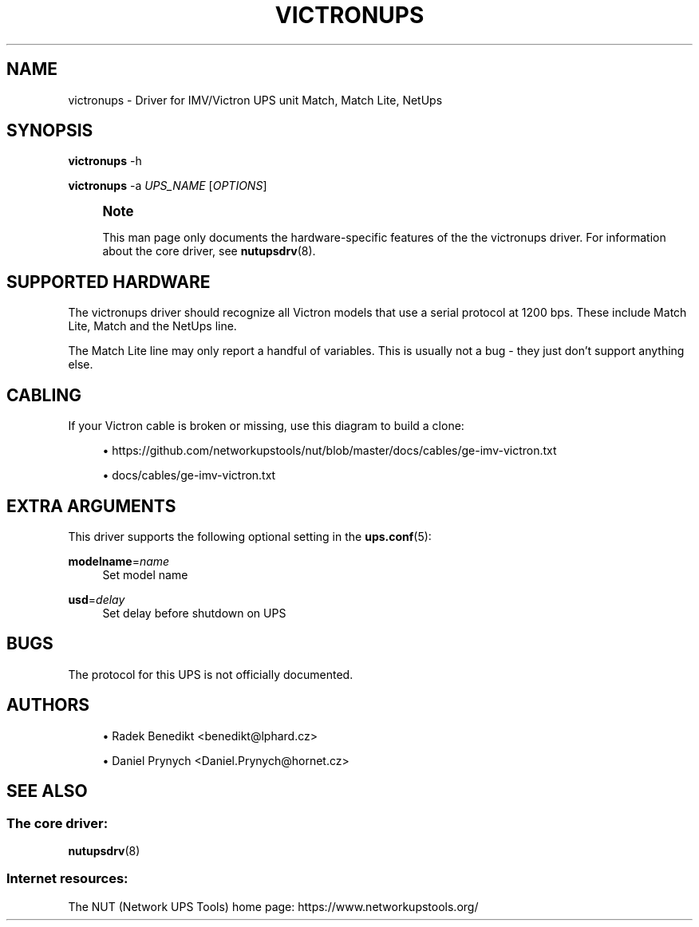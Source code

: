 '\" t
.\"     Title: victronups
.\"    Author: [see the "AUTHORS" section]
.\" Generator: DocBook XSL Stylesheets vsnapshot <http://docbook.sf.net/>
.\"      Date: 04/02/2024
.\"    Manual: NUT Manual
.\"    Source: Network UPS Tools 2.8.2
.\"  Language: English
.\"
.TH "VICTRONUPS" "8" "04/02/2024" "Network UPS Tools 2\&.8\&.2" "NUT Manual"
.\" -----------------------------------------------------------------
.\" * Define some portability stuff
.\" -----------------------------------------------------------------
.\" ~~~~~~~~~~~~~~~~~~~~~~~~~~~~~~~~~~~~~~~~~~~~~~~~~~~~~~~~~~~~~~~~~
.\" http://bugs.debian.org/507673
.\" http://lists.gnu.org/archive/html/groff/2009-02/msg00013.html
.\" ~~~~~~~~~~~~~~~~~~~~~~~~~~~~~~~~~~~~~~~~~~~~~~~~~~~~~~~~~~~~~~~~~
.ie \n(.g .ds Aq \(aq
.el       .ds Aq '
.\" -----------------------------------------------------------------
.\" * set default formatting
.\" -----------------------------------------------------------------
.\" disable hyphenation
.nh
.\" disable justification (adjust text to left margin only)
.ad l
.\" -----------------------------------------------------------------
.\" * MAIN CONTENT STARTS HERE *
.\" -----------------------------------------------------------------
.SH "NAME"
victronups \- Driver for IMV/Victron UPS unit Match, Match Lite, NetUps
.SH "SYNOPSIS"
.sp
\fBvictronups\fR \-h
.sp
\fBvictronups\fR \-a \fIUPS_NAME\fR [\fIOPTIONS\fR]
.if n \{\
.sp
.\}
.RS 4
.it 1 an-trap
.nr an-no-space-flag 1
.nr an-break-flag 1
.br
.ps +1
\fBNote\fR
.ps -1
.br
.sp
This man page only documents the hardware\-specific features of the the victronups driver\&. For information about the core driver, see \fBnutupsdrv\fR(8)\&.
.sp .5v
.RE
.SH "SUPPORTED HARDWARE"
.sp
The victronups driver should recognize all Victron models that use a serial protocol at 1200 bps\&. These include Match Lite, Match and the NetUps line\&.
.sp
The Match Lite line may only report a handful of variables\&. This is usually not a bug \- they just don\(cqt support anything else\&.
.SH "CABLING"
.sp
If your Victron cable is broken or missing, use this diagram to build a clone:
.sp
.RS 4
.ie n \{\
\h'-04'\(bu\h'+03'\c
.\}
.el \{\
.sp -1
.IP \(bu 2.3
.\}
https://github\&.com/networkupstools/nut/blob/master/docs/cables/ge\-imv\-victron\&.txt
.RE
.sp
.RS 4
.ie n \{\
\h'-04'\(bu\h'+03'\c
.\}
.el \{\
.sp -1
.IP \(bu 2.3
.\}
docs/cables/ge\-imv\-victron\&.txt
.RE
.SH "EXTRA ARGUMENTS"
.sp
This driver supports the following optional setting in the \fBups.conf\fR(5):
.PP
\fBmodelname\fR=\fIname\fR
.RS 4
Set model name
.RE
.PP
\fBusd\fR=\fIdelay\fR
.RS 4
Set delay before shutdown on UPS
.RE
.SH "BUGS"
.sp
The protocol for this UPS is not officially documented\&.
.SH "AUTHORS"
.sp
.RS 4
.ie n \{\
\h'-04'\(bu\h'+03'\c
.\}
.el \{\
.sp -1
.IP \(bu 2.3
.\}
Radek Benedikt <benedikt@lphard\&.cz>
.RE
.sp
.RS 4
.ie n \{\
\h'-04'\(bu\h'+03'\c
.\}
.el \{\
.sp -1
.IP \(bu 2.3
.\}
Daniel Prynych <Daniel\&.Prynych@hornet\&.cz>
.RE
.SH "SEE ALSO"
.SS "The core driver:"
.sp
\fBnutupsdrv\fR(8)
.SS "Internet resources:"
.sp
The NUT (Network UPS Tools) home page: https://www\&.networkupstools\&.org/
